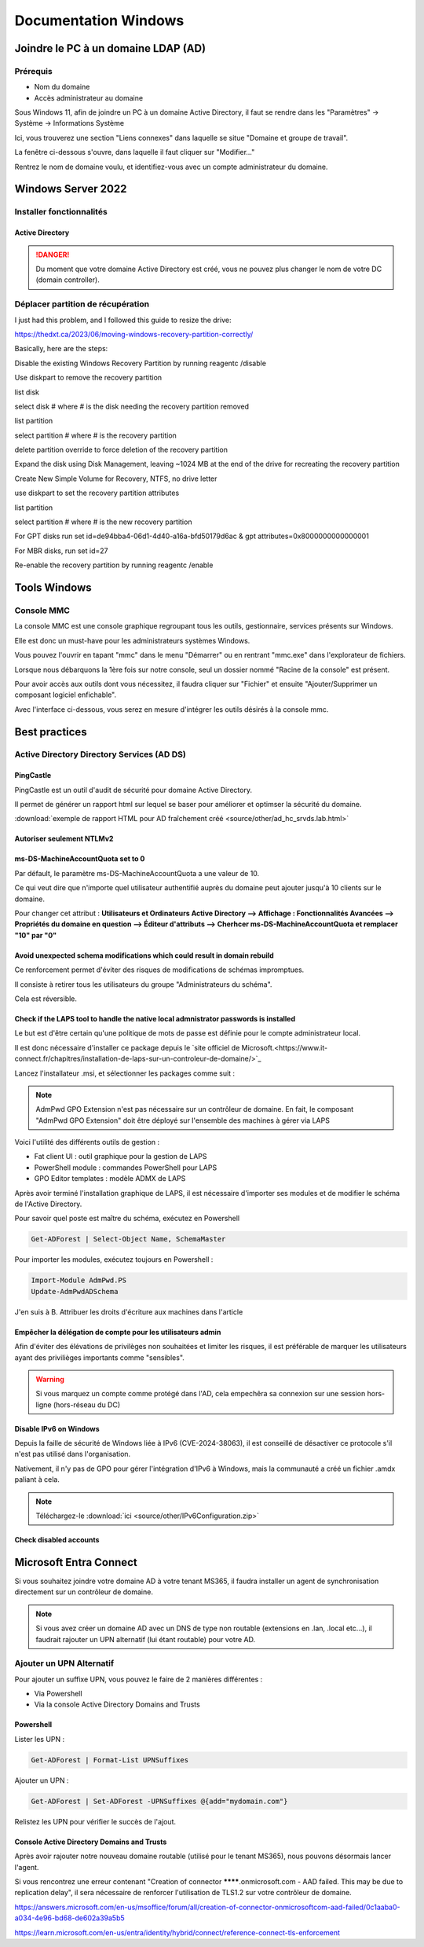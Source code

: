 =====================
Documentation Windows
=====================

Joindre le PC à un domaine LDAP (AD)
=====================================

Prérequis
-----------

- Nom du domaine
- Accès administrateur au domaine


Sous Windows 11, afin de joindre un PC à un domaine Active Directory, il faut se rendre dans les "Paramètres" -> Système -> Informations Système


.. image:: https://raw.githubusercontent.com/algues111/docs-sysadmin/main/docs/source/images/Windows/systeme.png



Ici, vous trouverez une section "Liens connexes" dans laquelle se situe "Domaine et groupe de travail".

La fenêtre ci-dessous s'ouvre, dans laquelle il faut cliquer sur "Modifier..."


.. image:: https://raw.githubusercontent.com/algues111/docs-sysadmin/main/docs/source/images/Windows/proprietes-systeme.png


Rentrez le nom de domaine voulu, et identifiez-vous avec un compte administrateur du domaine.

Windows Server 2022
=========================


Installer fonctionnalités 
----------------------------

Active Directory
^^^^^^^^^^^^^^^^^^^^



.. danger::

    Du moment que votre domaine Active Directory est créé, vous ne pouvez plus changer le nom de votre DC (domain controller).
    



Déplacer partition de récupération
-----------------------------------




I just had this problem, and I followed this guide to resize the drive:

https://thedxt.ca/2023/06/moving-windows-recovery-partition-correctly/

Basically, here are the steps:

Disable the existing Windows Recovery Partition by running reagentc /disable

Use diskpart to remove the recovery partition

list disk

select disk # where # is the disk needing the recovery partition removed

list partition

select partition # where # is the recovery partition

delete partition override to force deletion of the recovery partition

Expand the disk using Disk Management, leaving ~1024 MB at the end of the drive for recreating the recovery partition

Create New Simple Volume for Recovery, NTFS, no drive letter

use diskpart to set the recovery partition attributes

list partition

select partition # where # is the new recovery partition

For GPT disks run set id=de94bba4-06d1-4d40-a16a-bfd50179d6ac & gpt attributes=0x8000000000000001

For MBR disks, run set id=27

Re-enable the recovery partition by running reagentc /enable

Tools Windows
===============

Console MMC
-------------

La console MMC est une console graphique regroupant tous les outils, gestionnaire, services présents sur Windows.

Elle est donc un must-have pour les administrateurs systèmes Windows.

Vous pouvez l'ouvrir en tapant "mmc" dans le menu "Démarrer" ou en rentrant "mmc.exe" dans l'explorateur de fichiers. 

.. image:: https://raw.githubusercontent.com/algues111/docs-sysadmin/main/docs/source/images/Windows/mmc.png



Lorsque nous débarquons la 1ère fois sur notre console, seul un dossier nommé "Racine de la console" est présent.

Pour avoir accès aux outils dont vous nécessitez, il faudra cliquer sur "Fichier" et ensuite "Ajouter/Supprimer un composant logiciel enfichable".


.. image:: https://raw.githubusercontent.com/algues111/docs-sysadmin/main/docs/source/images/Windows/mmc-new.png



Avec l'interface ci-dessous, vous serez en mesure d'intégrer les outils désirés à la console mmc.

.. image:: https://raw.githubusercontent.com/algues111/docs-sysadmin/main/docs/source/images/Windows/mmc-tool.png


Best practices
==================


Active Directory Directory Services (AD DS)
---------------------------------------------


PingCastle
^^^^^^^^^^^^^

.. image:: https://raw.githubusercontent.com/algues111/docs-sysadmin/main/docs/source/images/Windows/PC_Logo.png



PingCastle est un outil d'audit de sécurité pour domaine Active Directory.

Il permet de générer un rapport html sur lequel se baser pour améliorer et optimser la sécurité du domaine.

:download:`exemple de rapport HTML pour AD fraîchement créé <source/other/ad_hc_srvds.lab.html>`




Autoriser seulement NTLMv2
^^^^^^^^^^^^^^^^^^^^^^^^^^^^^


.. image:: https://raw.githubusercontent.com/algues111/docs-sysadmin/main/docs/source/images/Windows/ntlm2-only.png



ms-DS-MachineAccountQuota set to 0
^^^^^^^^^^^^^^^^^^^^^^^^^^^^^^^^^^^^

Par défault, le paramètre ms-DS-MachineAccountQuota a une valeur de 10.

Ce qui veut dire que n'importe quel utilisateur authentifié auprès du domaine peut ajouter jusqu'à 10 clients sur le domaine.

Pour changer cet attribut : **Utilisateurs et Ordinateurs Active Directory --> Affichage : Fonctionnalités Avancées --> Propriétés du domaine en question --> Éditeur d'attributs --> Cherhcer ms-DS-MachineAccountQuota et remplacer "10" par "0"**


.. image:: https://raw.githubusercontent.com/algues111/docs-sysadmin/main/docs/source/images/Windows/msdsmachine.png


.. seealso::
    https://sid-500.com/2017/09/09/securing-active-directory-who-can-add-computers-to-the-domain-only-the-domain-admin-are-you-sure/



Avoid unexpected schema modifications which could result in domain rebuild
^^^^^^^^^^^^^^^^^^^^^^^^^^^^^^^^^^^^^^^^^^^^^^^^^^^^^^^^^^^^^^^^^^^^^^^^^^^^

Ce renforcement permet d'éviter des risques de modifications de schémas impromptues.

Il consiste à retirer tous les utilisateurs du groupe "Administrateurs du schéma".

Cela est réversible.


.. image:: https://raw.githubusercontent.com/algues111/docs-sysadmin/main/docs/source/images/Windows/schema-admins.png



Check if the LAPS tool to handle the native local admnistrator passwords is installed
^^^^^^^^^^^^^^^^^^^^^^^^^^^^^^^^^^^^^^^^^^^^^^^^^^^^^^^^^^^^^^^^^^^^^^^^^^^^^^^^^^^^^^^^^^^^^^^

Le but est d'être certain qu'une politique de mots de passe est définie pour le compte administrateur local. 

Il est donc nécessaire d'installer ce package depuis le `site officiel de Microsoft.<https://www.it-connect.fr/chapitres/installation-de-laps-sur-un-controleur-de-domaine/>`_ 


.. image:: https://raw.githubusercontent.com/algues111/docs-sysadmin/main/docs/source/images/Windows/laps-install.png


Lancez l'installateur .msi, et sélectionner les packages comme suit :

.. image:: https://raw.githubusercontent.com/algues111/docs-sysadmin/main/docs/source/images/Windows/laps-packages.png


.. note::
    AdmPwd GPO Extension n'est pas nécessaire sur un contrôleur de domaine.
    En fait, le composant "AdmPwd GPO Extension" doit être déployé sur l'ensemble des machines à gérer via LAPS


Voici l'utilité des différents outils de gestion :

- Fat client UI : outil graphique pour la gestion de LAPS
- PowerShell module : commandes PowerShell pour LAPS
- GPO Editor templates : modèle ADMX de LAPS

Après avoir terminé l'installation graphique de LAPS, il est nécessaire d'importer ses modules et de modifier le schéma de l'Active Directory.

Pour savoir quel poste est maître du schéma, exécutez en Powershell

.. code-block:: console

    Get-ADForest | Select-Object Name, SchemaMaster

Pour importer les modules, exécutez toujours en Powershell :

.. code-block:: console

    Import-Module AdmPwd.PS
    Update-AdmPwdADSchema



.. image:: https://raw.githubusercontent.com/algues111/docs-sysadmin/main/docs/source/images/Windows/laps-modules.png


J'en suis à B. Attribuer les droits d'écriture aux machines dans l'article


.. seealso::
    `L'article d'IT-Connect.fr sur LAPS.<https://www.it-connect.fr/chapitres/installation-de-laps-sur-un-controleur-de-domaine/>`_


Empêcher la délégation de compte pour les utilisateurs admin
^^^^^^^^^^^^^^^^^^^^^^^^^^^^^^^^^^^^^^^^^^^^^^^^^^^^^^^^^^^^^^^^

Afin d'éviter des élévations de privilèges non souhaitées et limiter les risques, il est préférable de marquer les utilisateurs ayant des privilièges importants comme "sensibles".



.. image:: https://raw.githubusercontent.com/algues111/docs-sysadmin/main/docs/source/images/Windows/account-protected.png


.. warning::
    Si vous marquez un compte comme protégé dans l'AD, cela empechêra sa connexion sur une session hors-ligne (hors-réseau du DC)





Disable IPv6 on Windows
^^^^^^^^^^^^^^^^^^^^^^^^^^^

Depuis la faille de sécurité de Windows liée à IPv6 (CVE-2024-38063), il est conseillé de désactiver ce protocole s'il n'est pas utilisé dans l'organisation.

Nativement, il n'y pas de GPO pour gérer l'intégration d'IPv6 à Windows, mais la communauté a créé un fichier .amdx paliant à cela.


.. note::
    Téléchargez-le :download:`ici <source/other/IPv6Configuration.zip>`





Check disabled accounts
^^^^^^^^^^^^^^^^^^^^^^^^^^^^^^^^




Microsoft Entra Connect
=====================================

Si vous souhaitez joindre votre domaine AD à votre tenant MS365, il faudra installer un agent de synchronisation directement sur un contrôleur de domaine.


.. note::
    Si vous avez créer un domaine AD avec un DNS de type non routable (extensions en .lan, .local etc...), il faudrait rajouter un UPN alternatif (lui étant routable) pour votre AD.



Ajouter un UPN Alternatif
----------------------------

Pour ajouter un suffixe UPN, vous pouvez le faire de 2 manières différentes :

- Via Powershell
- Via la console Active Directory Domains and Trusts

Powershell
^^^^^^^^^^^^

Lister les UPN :

.. code-block:: console

    Get-ADForest | Format-List UPNSuffixes 


Ajouter un UPN :

.. code-block:: console

    Get-ADForest | Set-ADForest -UPNSuffixes @{add="mydomain.com"}


Relistez les UPN pour vérifier le succès de l'ajout.



Console Active Directory Domains and Trusts
^^^^^^^^^^^^^^^^^^^^^^^^^^^^^^^^^^^^^^^^^^^^^^^^^^^^^^^^^^^^


.. image:: https://raw.githubusercontent.com/algues111/docs-sysadmin/main/docs/source/images/Windows/upn-add.png



Après avoir rajouter notre nouveau domaine routable (utilisé pour le tenant MS365), nous pouvons désormais lancer l'agent.

.. image:: https://raw.githubusercontent.com/algues111/docs-sysadmin/main/docs/source/images/Windows/accueil-ec.png

.. image:: https://raw.githubusercontent.com/algues111/docs-sysadmin/main/docs/source/images/Windows/azure-connect-ec.png

.. image:: https://raw.githubusercontent.com/algues111/docs-sysadmin/main/docs/source/images/Windows/login-ec.png

.. image:: https://raw.githubusercontent.com/algues111/docs-sysadmin/main/docs/source/images/Windows/ad-connect-ec.png 




Si vous rencontrez une erreur contenant "Creation of connector ********.onmicrosoft.com - AAD failed. This may be due to replication delay", il sera nécessaire de renforcer l'utilisation de TLS1.2 sur votre contrôleur de domaine.

https://answers.microsoft.com/en-us/msoffice/forum/all/creation-of-connector-onmicrosoftcom-aad-failed/0c1aaba0-a034-4e96-bd68-de602a39a5b5

https://learn.microsoft.com/en-us/entra/identity/hybrid/connect/reference-connect-tls-enforcement